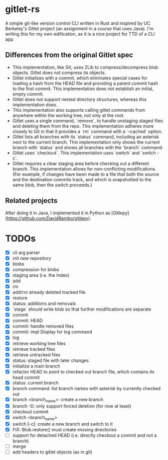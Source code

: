 * gitlet-rs
  A simple git-like version control CLI written in Rust and inspired by UC Berkeley's Gitlet project (an assignment in a course that uses Java).
  I'm writing this for my own edification, as it is a nice project for TTD of a CLI app.

** Differences from the original Gitlet spec
   - This implementation, like Git, uses ZLib to compress/decompress blob objects. Gitlet does not compress its objects.
   - Gitlet initializes with a commit, which eliminates special cases for loading a hash from the HEAD file and providing a parent commit hash to the first commit. This implementation does not establish an initial, empty commit.
   - Gitlet does not support nested directory structures, whereas this implementation does.
   - This implementation also supports calling gitlet commands from anywhere within the working tree, not only at the root.
   - Gitlet uses a single command, `remove`, to handle unstaging staged files and deleting them from the repo. This implementation adheres more closely to Git in that it provides a `rm` command with a `--cached` option.
   - Gitlet lists all branches with its `status` command, including an asterisk next to the current branch. This implementation only shows the current branch with `status` and shows all branches with the `branch` command.
   - Gitlet uses `checkout`. This implementation uses `switch` and `switch -c`.
   - Gitlet requires a clear staging area before checking out a different branch. This implementation allows for non-conflicting modifications. (For example, if changes have been made to a file that both the source and the destination commits track, and which is snapshotted to the same blob, then the switch proceeds.)

** Related projects
   After doing it in Java, I implemented it in Python as [Gitlepy](https://github.com/DavidRambo/gitlepy).

* TODOs
  - [X] cli arg parser
  - [X] init new repository
  - [X] blobs
  - [X] compression for blobs
  - [X] staging area (i.e. the Index)
  - [X] add
  - [X] rm
  - [X] add/rm already deleted tracked file
  - [X] restore
  - [X] status: additions and removals
  - [X] `stage` should write blob so that further modifications are separate
  - [X] commit
  - [X] commit: HEAD
  - [X] commit: handle removed files
  - [X] commit: impl Display for log command
  - [X] log
  - [X] retrieve working tree files
  - [X] retrieve tracked files
  - [X] retrieve untracked files
  - [X] status: staged file with later changes
  - [X] initialize a main branch
  - [X] refactor HEAD to point to checked out branch file, which contains its head commit
  - [X] status: current branch
  - [X] branch command: list branch names with asterisk by currently checked out
  - [X] branch <branch_name>: create a new branch
  - [X] branch -D: only support forced deletion (for now at least)
  - [X] checkout commit
  - [X] switch <branch_name>
  - [X] switch [-c]: create a new branch and switch to it
  - [X] FIX: Blob.restore() must create missing directories
  - [ ] support for detached HEAD (i.e. directly checkout a commit and not a branch)
  - [ ] merge
  - [ ] add headers to gitlet objects (as in git)

